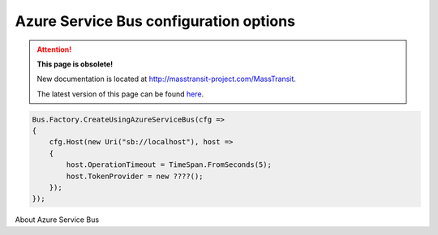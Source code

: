 Azure Service Bus configuration options
"""""""""""""""""""""""""""""""""""""""

.. attention:: **This page is obsolete!**

   New documentation is located at http://masstransit-project.com/MassTransit.

   The latest version of this page can be found here_.

.. _here: http://masstransit-project.com/MassTransit/usage/transports.html#azure-service-bus-configuration-options

.. sourcecode:: csharp

    Bus.Factory.CreateUsingAzureServiceBus(cfg =>
    {
        cfg.Host(new Uri("sb://localhost"), host =>
        {
            host.OperationTimeout = TimeSpan.FromSeconds(5);
            host.TokenProvider = new ????();
        });
    });


About Azure Service Bus
